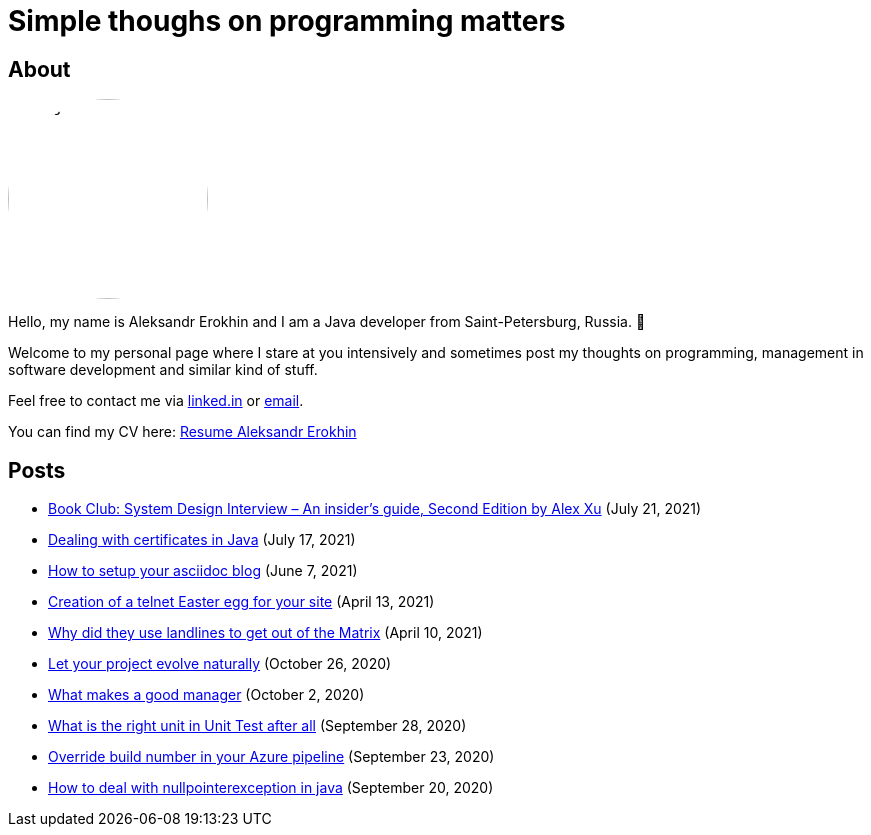 = Simple thoughs on programming matters
:stylesdir: stylesheets
:stylesheet: adoc-github.css
:imagedir: images
:favicon: {imagedir}/lightbulb.png

== About

++++
<style>
img {
  border-radius: 50%;
}
</style>
++++

image::{imagedir}/about.jpg[aleks,200,align="center"]

Hello, my name is Aleksandr Erokhin and I am a Java developer from Saint-Petersburg, Russia. 👋

Welcome to my personal page where I stare at you intensively and sometimes post my thoughts on programming, management in software development and similar kind of stuff.

Feel free to contact me via https://www.linkedin.com/in/aleksandr-erokhin/[linked.in] or mailto:erohin_a_v@mail.ru[email].

You can find my CV here: link:{imagedir}/Resume-Aleksandr-Erokhin.pdf[Resume Aleksandr Erokhin]

== Posts

- link:posts/honest-review-system-design-interview-insiders-second.html[Book Club: System Design Interview – An insider's guide, Second Edition by Alex Xu] (July 21, 2021)
- link:posts/debug-certificates-with-java.html[Dealing with certificates in Java] (July 17, 2021)
- link:posts/how-setup-your-asciidoc-blog.html[How to setup your asciidoc blog] (June 7, 2021)
- link:posts/creation-of-a-telnet-easter-egg-for-your-site.html[Creation of a telnet Easter egg for your site] (April 13, 2021)
- link:posts/why-did-they-use-landlines-to-get-out-of-the-matrix.html[Why did they use landlines to get out of the Matrix] (April 10, 2021)
- link:posts/let-your-project-evolve-naturally.html[Let your project evolve naturally] (October 26, 2020)
- link:posts/what-makes-a-good-manager.html[What makes a good manager] (October 2, 2020)
- link:posts/what-is-the-right-unit-in-unit-test-after-all.html[What is the right unit in Unit Test after all] (September 28, 2020)
- link:posts/override-build-number-in-your-azure-pipeline.html[Override build number in your Azure pipeline] (September 23, 2020)
- link:posts/how-to-deal-with-nullpointerexception-in-java.html[How to deal with nullpointerexception in java] (September 20, 2020)